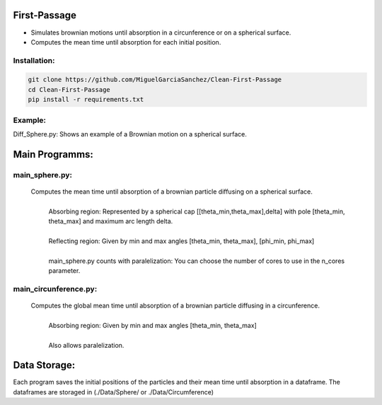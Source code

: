 First-Passage
=============

- Simulates  brownian motions until absorption in a circunference or on a spherical surface.
- Computes the mean time until absorption for each initial position.

Installation:
-------------
.. code:: bash

    git clone https://github.com/MiguelGarciaSanchez/Clean-First-Passage
    cd Clean-First-Passage
    pip install -r requirements.txt

Example:
--------
Diff_Sphere.py: Shows an example of a Brownian motion on a spherical surface.


Main Programms:
===============

main_sphere.py: 
---------------
	Computes the  mean time until absorption of a brownian particle diffusing on a 	spherical surface.
		|
		| Absorbing region: Represented by a spherical cap [[theta_min,theta_max],delta] with pole 	[theta_min, theta_max] and maximum arc length delta.
		|
		| Reflecting region: Given by min and max angles [theta_min, theta_max], [phi_min, phi_max]
		|
		| main_sphere.py counts with paralelization: You can choose the number of cores to use in the 		n_cores parameter.

main_circunference.py: 
----------------------
	Computes the global mean time until absorption of a brownian particle diffusing in a circunference.
		|
		| Absorbing region: Given by min and max angles [theta_min, theta_max]
		|
		| Also allows paralelization.

Data Storage:
=============
Each program saves the initial positions of the particles and their mean time until absorption in a dataframe. The dataframes are storaged in (./Data/Sphere/ or ./Data/Circumference)


